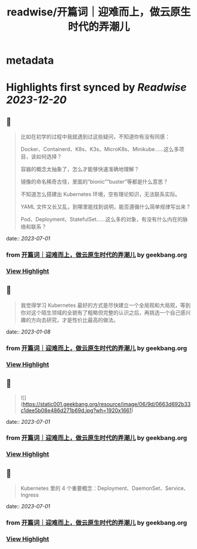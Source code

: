 :PROPERTIES:
:title: readwise/开篇词｜迎难而上，做云原生时代的弄潮儿
:END:


* metadata
:PROPERTIES:
:author: [[geekbang.org]]
:full-title: "开篇词｜迎难而上，做云原生时代的弄潮儿"
:category: [[articles]]
:url: https://time.geekbang.org/column/article/528554?cid=100114501
:tags:[[gt/kubernetes 入门实战课]],[[gt/Kubernetes 入门实战课]],
:image-url: https://static001.geekbang.org/resource/image/b1/b2/b1bf007a5b2a60cb9bd07c03cae2aab2.jpeg
:END:

* Highlights first synced by [[Readwise]] [[2023-12-20]]
** 📌
#+BEGIN_QUOTE
比如在初学的过程中我就遇到过这些疑问，不知道你有没有同感：

Docker、Containerd、K8s、K3s、MicroK8s、Minikube……这么多项目，该如何选择？

容器的概念太抽象了，怎么才能够快速准确地理解？

镜像的命名稀奇古怪，里面的“bionic”“buster”等都是什么意思？

不知道怎么搭建出 Kubernetes 环境，空有理论知识，无法联系实际。

YAML 文件又长又乱，到哪里能找到说明，能否遵循什么简单规律写出来？

Pod、Deployment、StatefulSet……这么多的对象，有没有什么内在的脉络和联系？ 
#+END_QUOTE
    date:: [[2023-07-01]]
*** from _开篇词｜迎难而上，做云原生时代的弄潮儿_ by geekbang.org
*** [[https://read.readwise.io/read/01h46jgt9132sb7kh379q7rywn][View Highlight]]
** 📌
#+BEGIN_QUOTE
我觉得学习 Kubernetes 最好的方式是尽快建立一个全局观和大局观，等到你对这个陌生领域的全貌有了粗略但完整的认识之后，再挑选一个自己感兴趣的方向去研究，才是性价比最高的做法。 
#+END_QUOTE
    date:: [[2023-01-08]]
*** from _开篇词｜迎难而上，做云原生时代的弄潮儿_ by geekbang.org
*** [[https://read.readwise.io/read/01gp8xtvc0v5s1rxz1tsmfhm57][View Highlight]]
** 📌
#+BEGIN_QUOTE
![](https://static001.geekbang.org/resource/image/06/9d/0663d692b33c1dee5b08e486d271b69d.jpg?wh=1920x1661) 
#+END_QUOTE
    date:: [[2023-07-01]]
*** from _开篇词｜迎难而上，做云原生时代的弄潮儿_ by geekbang.org
*** [[https://read.readwise.io/read/01h46tr7c0n2vg9agredk9jyb2][View Highlight]]
** 📌
#+BEGIN_QUOTE
Kubernetes 里的 4 个重要概念：Deployment、DaemonSet、Service、Ingress 
#+END_QUOTE
    date:: [[2023-07-01]]
*** from _开篇词｜迎难而上，做云原生时代的弄潮儿_ by geekbang.org
*** [[https://read.readwise.io/read/01h46ts5sgsad8x9scgpcxtp60][View Highlight]]